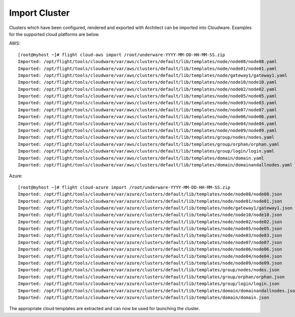 Import Cluster
--------------

Clusters which have been configured, rendered and exported with Architect can be imported into Cloudware. Examples for the supported cloud platforms are below.

AWS::

    [root@myhost ~]# flight cloud-aws import /root/underware-YYYY-MM-DD-HH-MM-SS.zip
    Imported: /opt/flight/tools/cloudware/var/aws/clusters/default/lib/templates/node/node08/node08.yaml
    Imported: /opt/flight/tools/cloudware/var/aws/clusters/default/lib/templates/node/node01/node01.yaml
    Imported: /opt/flight/tools/cloudware/var/aws/clusters/default/lib/templates/node/gateway1/gateway1.yaml
    Imported: /opt/flight/tools/cloudware/var/aws/clusters/default/lib/templates/node/node10/node10.yaml
    Imported: /opt/flight/tools/cloudware/var/aws/clusters/default/lib/templates/node/node02/node02.yaml
    Imported: /opt/flight/tools/cloudware/var/aws/clusters/default/lib/templates/node/node05/node05.yaml
    Imported: /opt/flight/tools/cloudware/var/aws/clusters/default/lib/templates/node/node03/node03.yaml
    Imported: /opt/flight/tools/cloudware/var/aws/clusters/default/lib/templates/node/node07/node07.yaml
    Imported: /opt/flight/tools/cloudware/var/aws/clusters/default/lib/templates/node/node06/node06.yaml
    Imported: /opt/flight/tools/cloudware/var/aws/clusters/default/lib/templates/node/node04/node04.yaml
    Imported: /opt/flight/tools/cloudware/var/aws/clusters/default/lib/templates/node/node09/node09.yaml
    Imported: /opt/flight/tools/cloudware/var/aws/clusters/default/lib/templates/group/nodes/nodes.yaml
    Imported: /opt/flight/tools/cloudware/var/aws/clusters/default/lib/templates/group/orphan/orphan.yaml
    Imported: /opt/flight/tools/cloudware/var/aws/clusters/default/lib/templates/group/login/login.yaml
    Imported: /opt/flight/tools/cloudware/var/aws/clusters/default/lib/templates/domain/domain.yaml
    Imported: /opt/flight/tools/cloudware/var/aws/clusters/default/lib/templates/domain/domainandallnodes.yaml

Azure::

    [root@myhost ~]# flight cloud-azure import /root/underware-YYYY-MM-DD-HH-MM-SS.zip
    Imported: /opt/flight/tools/cloudware/var/azure/clusters/default/lib/templates/node/node08/node08.json
    Imported: /opt/flight/tools/cloudware/var/azure/clusters/default/lib/templates/node/node01/node01.json
    Imported: /opt/flight/tools/cloudware/var/azure/clusters/default/lib/templates/node/gateway1/gateway1.json
    Imported: /opt/flight/tools/cloudware/var/azure/clusters/default/lib/templates/node/node10/node10.json
    Imported: /opt/flight/tools/cloudware/var/azure/clusters/default/lib/templates/node/node02/node02.json
    Imported: /opt/flight/tools/cloudware/var/azure/clusters/default/lib/templates/node/node05/node05.json
    Imported: /opt/flight/tools/cloudware/var/azure/clusters/default/lib/templates/node/node03/node03.json
    Imported: /opt/flight/tools/cloudware/var/azure/clusters/default/lib/templates/node/node07/node07.json
    Imported: /opt/flight/tools/cloudware/var/azure/clusters/default/lib/templates/node/node06/node06.json
    Imported: /opt/flight/tools/cloudware/var/azure/clusters/default/lib/templates/node/node04/node04.json
    Imported: /opt/flight/tools/cloudware/var/azure/clusters/default/lib/templates/node/node09/node09.json
    Imported: /opt/flight/tools/cloudware/var/azure/clusters/default/lib/templates/group/nodes/nodes.json
    Imported: /opt/flight/tools/cloudware/var/azure/clusters/default/lib/templates/group/orphan/orphan.json
    Imported: /opt/flight/tools/cloudware/var/azure/clusters/default/lib/templates/group/login/login.json
    Imported: /opt/flight/tools/cloudware/var/azure/clusters/default/lib/templates/domain/domainandallnodes.json
    Imported: /opt/flight/tools/cloudware/var/azure/clusters/default/lib/templates/domain/domain.json

The appropriate cloud templates are extracted and can now be used for launching the cluster.
